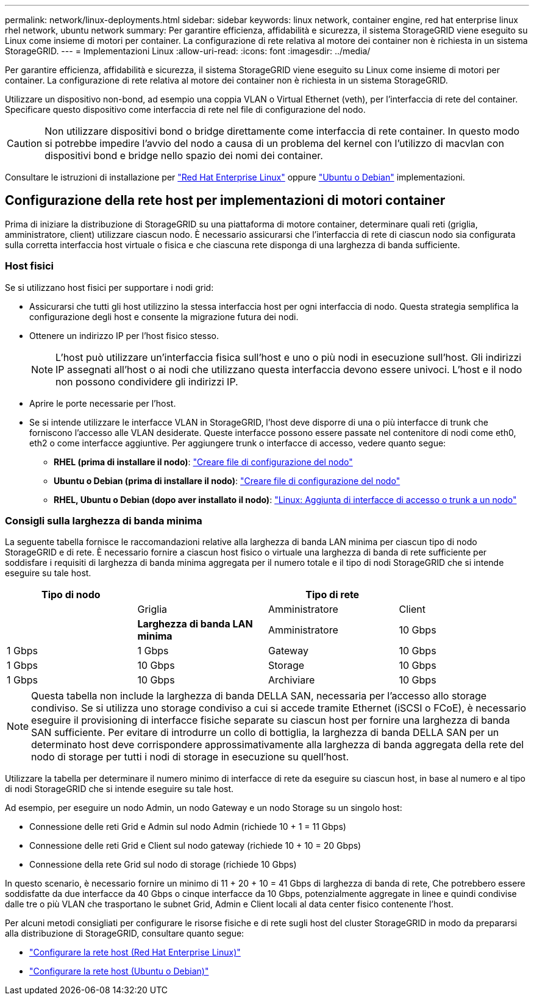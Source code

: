 ---
permalink: network/linux-deployments.html 
sidebar: sidebar 
keywords: linux network, container engine, red hat enterprise linux rhel network, ubuntu network 
summary: Per garantire efficienza, affidabilità e sicurezza, il sistema StorageGRID viene eseguito su Linux come insieme di motori per container. La configurazione di rete relativa al motore dei container non è richiesta in un sistema StorageGRID. 
---
= Implementazioni Linux
:allow-uri-read: 
:icons: font
:imagesdir: ../media/


[role="lead"]
Per garantire efficienza, affidabilità e sicurezza, il sistema StorageGRID viene eseguito su Linux come insieme di motori per container. La configurazione di rete relativa al motore dei container non è richiesta in un sistema StorageGRID.

Utilizzare un dispositivo non-bond, ad esempio una coppia VLAN o Virtual Ethernet (veth), per l'interfaccia di rete del container. Specificare questo dispositivo come interfaccia di rete nel file di configurazione del nodo.


CAUTION: Non utilizzare dispositivi bond o bridge direttamente come interfaccia di rete container. In questo modo si potrebbe impedire l'avvio del nodo a causa di un problema del kernel con l'utilizzo di macvlan con dispositivi bond e bridge nello spazio dei nomi dei container.

Consultare le istruzioni di installazione per link:../rhel/index.html["Red Hat Enterprise Linux"] oppure link:../ubuntu/index.html["Ubuntu o Debian"] implementazioni.



== Configurazione della rete host per implementazioni di motori container

Prima di iniziare la distribuzione di StorageGRID su una piattaforma di motore container, determinare quali reti (griglia, amministratore, client) utilizzare ciascun nodo. È necessario assicurarsi che l'interfaccia di rete di ciascun nodo sia configurata sulla corretta interfaccia host virtuale o fisica e che ciascuna rete disponga di una larghezza di banda sufficiente.



=== Host fisici

Se si utilizzano host fisici per supportare i nodi grid:

* Assicurarsi che tutti gli host utilizzino la stessa interfaccia host per ogni interfaccia di nodo. Questa strategia semplifica la configurazione degli host e consente la migrazione futura dei nodi.
* Ottenere un indirizzo IP per l'host fisico stesso.
+

NOTE: L'host può utilizzare un'interfaccia fisica sull'host e uno o più nodi in esecuzione sull'host. Gli indirizzi IP assegnati all'host o ai nodi che utilizzano questa interfaccia devono essere univoci. L'host e il nodo non possono condividere gli indirizzi IP.

* Aprire le porte necessarie per l'host.
* Se si intende utilizzare le interfacce VLAN in StorageGRID, l'host deve disporre di una o più interfacce di trunk che forniscono l'accesso alle VLAN desiderate. Queste interfacce possono essere passate nel contenitore di nodi come eth0, eth2 o come interfacce aggiuntive. Per aggiungere trunk o interfacce di accesso, vedere quanto segue:
+
** *RHEL (prima di installare il nodo)*: link:../rhel/creating-node-configuration-files.html["Creare file di configurazione del nodo"]
** *Ubuntu o Debian (prima di installare il nodo)*: link:../ubuntu/creating-node-configuration-files.html["Creare file di configurazione del nodo"]
** *RHEL, Ubuntu o Debian (dopo aver installato il nodo)*: link:../maintain/linux-adding-trunk-or-access-interfaces-to-node.html["Linux: Aggiunta di interfacce di accesso o trunk a un nodo"]






=== Consigli sulla larghezza di banda minima

La seguente tabella fornisce le raccomandazioni relative alla larghezza di banda LAN minima per ciascun tipo di nodo StorageGRID e di rete. È necessario fornire a ciascun host fisico o virtuale una larghezza di banda di rete sufficiente per soddisfare i requisiti di larghezza di banda minima aggregata per il numero totale e il tipo di nodi StorageGRID che si intende eseguire su tale host.

[cols="1a,1a,1a,1a"]
|===
| Tipo di nodo 3+| Tipo di rete 


 a| 
 a| 
Griglia
 a| 
Amministratore
 a| 
Client



 a| 
 a| 
*Larghezza di banda LAN minima*



 a| 
Amministratore
 a| 
10 Gbps
 a| 
1 Gbps
 a| 
1 Gbps



 a| 
Gateway
 a| 
10 Gbps
 a| 
1 Gbps
 a| 
10 Gbps



 a| 
Storage
 a| 
10 Gbps
 a| 
1 Gbps
 a| 
10 Gbps



 a| 
Archiviare
 a| 
10 Gbps
 a| 
1 Gbps
 a| 
10 Gbps

|===

NOTE: Questa tabella non include la larghezza di banda DELLA SAN, necessaria per l'accesso allo storage condiviso. Se si utilizza uno storage condiviso a cui si accede tramite Ethernet (iSCSI o FCoE), è necessario eseguire il provisioning di interfacce fisiche separate su ciascun host per fornire una larghezza di banda SAN sufficiente. Per evitare di introdurre un collo di bottiglia, la larghezza di banda DELLA SAN per un determinato host deve corrispondere approssimativamente alla larghezza di banda aggregata della rete del nodo di storage per tutti i nodi di storage in esecuzione su quell'host.

Utilizzare la tabella per determinare il numero minimo di interfacce di rete da eseguire su ciascun host, in base al numero e al tipo di nodi StorageGRID che si intende eseguire su tale host.

Ad esempio, per eseguire un nodo Admin, un nodo Gateway e un nodo Storage su un singolo host:

* Connessione delle reti Grid e Admin sul nodo Admin (richiede 10 + 1 = 11 Gbps)
* Connessione delle reti Grid e Client sul nodo gateway (richiede 10 + 10 = 20 Gbps)
* Connessione della rete Grid sul nodo di storage (richiede 10 Gbps)


In questo scenario, è necessario fornire un minimo di 11 + 20 + 10 = 41 Gbps di larghezza di banda di rete, Che potrebbero essere soddisfatte da due interfacce da 40 Gbps o cinque interfacce da 10 Gbps, potenzialmente aggregate in linee e quindi condivise dalle tre o più VLAN che trasportano le subnet Grid, Admin e Client locali al data center fisico contenente l'host.

Per alcuni metodi consigliati per configurare le risorse fisiche e di rete sugli host del cluster StorageGRID in modo da prepararsi alla distribuzione di StorageGRID, consultare quanto segue:

* link:../rhel/configuring-host-network.html["Configurare la rete host (Red Hat Enterprise Linux)"]
* link:../ubuntu/configuring-host-network.html["Configurare la rete host (Ubuntu o Debian)"]

